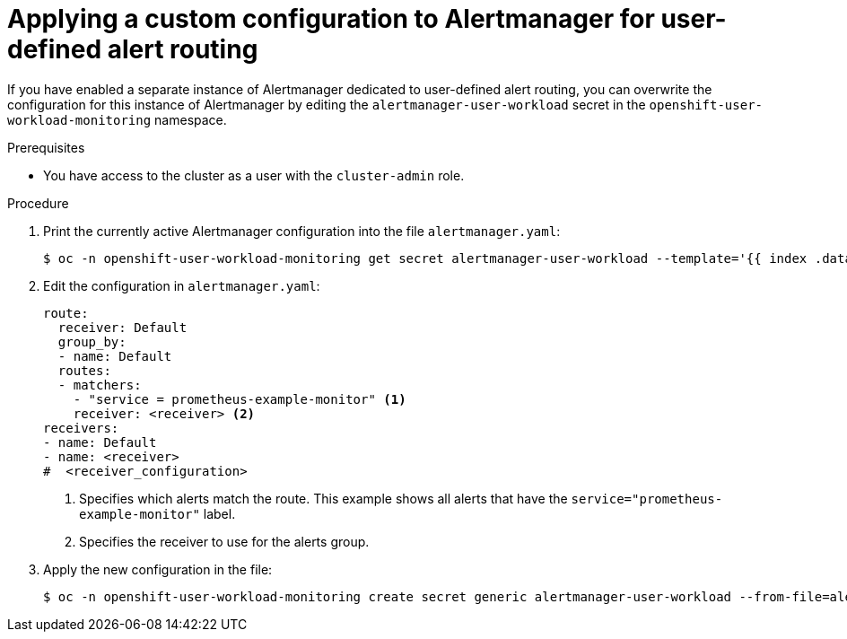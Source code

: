 // Module included in the following assemblies:
//
// * monitoring/managing-alerts.adoc

:_content-type: PROCEDURE
[id="applying-a-custom-configuration-to-alertmanager-for-user-defined-alert-routing_{context}"]
= Applying a custom configuration to Alertmanager for user-defined alert routing 

If you have enabled a separate instance of Alertmanager dedicated to user-defined alert routing, you can overwrite the configuration for this instance of Alertmanager by editing the `alertmanager-user-workload` secret in the `openshift-user-workload-monitoring` namespace.

.Prerequisites

ifdef::openshift-rosa,openshift-dedicated[]
* You have access to the cluster as a user with the `cluster-admin` or `dedicated-admin` role.
endif::[]
ifndef::openshift-rosa,openshift-dedicated[]
* You have access to the cluster as a user with the `cluster-admin` role.
endif::[]

.Procedure

. Print the currently active Alertmanager configuration into the file `alertmanager.yaml`:
+
[source,terminal]
----
$ oc -n openshift-user-workload-monitoring get secret alertmanager-user-workload --template='{{ index .data "alertmanager.yaml" }}' | base64 --decode > alertmanager.yaml
----
+
. Edit the configuration in `alertmanager.yaml`:
+
[source,yaml]
----
route:
  receiver: Default
  group_by:
  - name: Default
  routes:
  - matchers: 
    - "service = prometheus-example-monitor" <1>
    receiver: <receiver> <2>
receivers:
- name: Default
- name: <receiver>
#  <receiver_configuration>
----
<1> Specifies which alerts match the route. This example shows all alerts that have the `service="prometheus-example-monitor"` label.
<2> Specifies the receiver to use for the alerts group.
+
. Apply the new configuration in the file:
+
[source,terminal]
----
$ oc -n openshift-user-workload-monitoring create secret generic alertmanager-user-workload --from-file=alertmanager.yaml --dry-run=client -o=yaml |  oc -n openshift-user-workload-monitoring replace secret --filename=-
----
